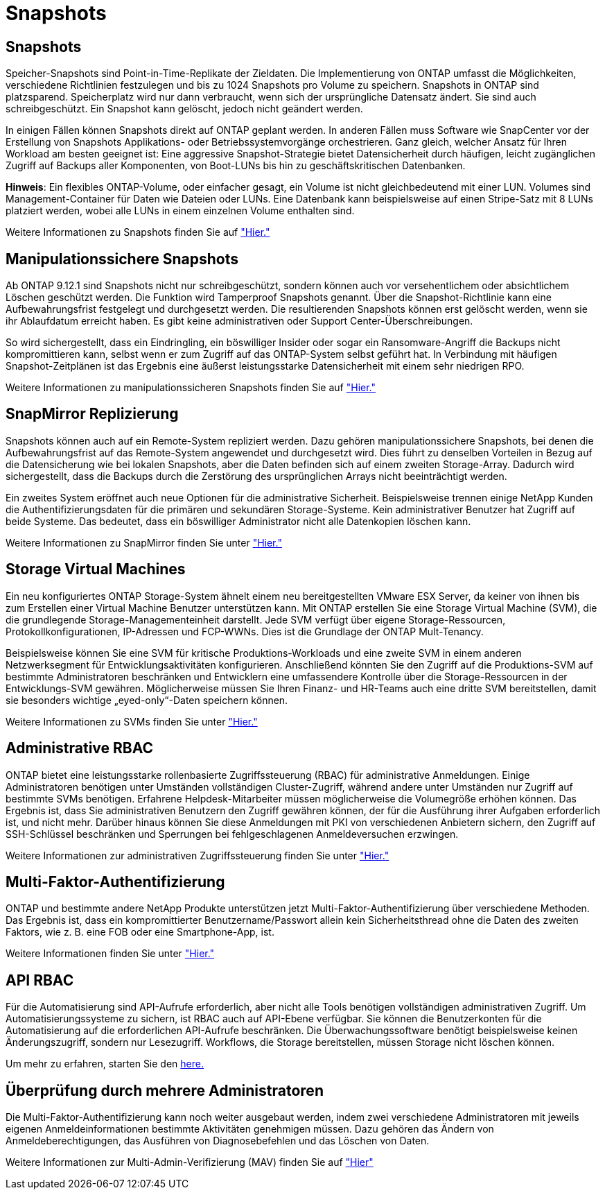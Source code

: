 = Snapshots
:allow-uri-read: 




== Snapshots

Speicher-Snapshots sind Point-in-Time-Replikate der Zieldaten. Die Implementierung von ONTAP umfasst die Möglichkeiten, verschiedene Richtlinien festzulegen und bis zu 1024 Snapshots pro Volume zu speichern. Snapshots in ONTAP sind platzsparend. Speicherplatz wird nur dann verbraucht, wenn sich der ursprüngliche Datensatz ändert. Sie sind auch schreibgeschützt. Ein Snapshot kann gelöscht, jedoch nicht geändert werden.

In einigen Fällen können Snapshots direkt auf ONTAP geplant werden. In anderen Fällen muss Software wie SnapCenter vor der Erstellung von Snapshots Applikations- oder Betriebssystemvorgänge orchestrieren. Ganz gleich, welcher Ansatz für Ihren Workload am besten geeignet ist: Eine aggressive Snapshot-Strategie bietet Datensicherheit durch häufigen, leicht zugänglichen Zugriff auf Backups aller Komponenten, von Boot-LUNs bis hin zu geschäftskritischen Datenbanken.

*Hinweis*: Ein flexibles ONTAP-Volume, oder einfacher gesagt, ein Volume ist nicht gleichbedeutend mit einer LUN. Volumes sind Management-Container für Daten wie Dateien oder LUNs. Eine Datenbank kann beispielsweise auf einen Stripe-Satz mit 8 LUNs platziert werden, wobei alle LUNs in einem einzelnen Volume enthalten sind.

Weitere Informationen zu Snapshots finden Sie auf link:https://docs.netapp.com/us-en/ontap/data-protection/manage-local-snapshot-copies-concept.html["Hier."]



== Manipulationssichere Snapshots

Ab ONTAP 9.12.1 sind Snapshots nicht nur schreibgeschützt, sondern können auch vor versehentlichem oder absichtlichem Löschen geschützt werden. Die Funktion wird Tamperproof Snapshots genannt. Über die Snapshot-Richtlinie kann eine Aufbewahrungsfrist festgelegt und durchgesetzt werden. Die resultierenden Snapshots können erst gelöscht werden, wenn sie ihr Ablaufdatum erreicht haben. Es gibt keine administrativen oder Support Center-Überschreibungen.

So wird sichergestellt, dass ein Eindringling, ein böswilliger Insider oder sogar ein Ransomware-Angriff die Backups nicht kompromittieren kann, selbst wenn er zum Zugriff auf das ONTAP-System selbst geführt hat. In Verbindung mit häufigen Snapshot-Zeitplänen ist das Ergebnis eine äußerst leistungsstarke Datensicherheit mit einem sehr niedrigen RPO.

Weitere Informationen zu manipulationssicheren Snapshots finden Sie auf link:https://docs.netapp.com/us-en/ontap/snaplock/snapshot-lock-concept.html["Hier."]



== SnapMirror Replizierung

Snapshots können auch auf ein Remote-System repliziert werden. Dazu gehören manipulationssichere Snapshots, bei denen die Aufbewahrungsfrist auf das Remote-System angewendet und durchgesetzt wird. Dies führt zu denselben Vorteilen in Bezug auf die Datensicherung wie bei lokalen Snapshots, aber die Daten befinden sich auf einem zweiten Storage-Array. Dadurch wird sichergestellt, dass die Backups durch die Zerstörung des ursprünglichen Arrays nicht beeinträchtigt werden.

Ein zweites System eröffnet auch neue Optionen für die administrative Sicherheit. Beispielsweise trennen einige NetApp Kunden die Authentifizierungsdaten für die primären und sekundären Storage-Systeme. Kein administrativer Benutzer hat Zugriff auf beide Systeme. Das bedeutet, dass ein böswilliger Administrator nicht alle Datenkopien löschen kann.

Weitere Informationen zu SnapMirror finden Sie unter link:https://docs.netapp.com/us-en/ontap/data-protection/snapmirror-unified-replication-concept.html["Hier."]



== Storage Virtual Machines

Ein neu konfiguriertes ONTAP Storage-System ähnelt einem neu bereitgestellten VMware ESX Server, da keiner von ihnen bis zum Erstellen einer Virtual Machine Benutzer unterstützen kann. Mit ONTAP erstellen Sie eine Storage Virtual Machine (SVM), die die grundlegende Storage-Managementeinheit darstellt. Jede SVM verfügt über eigene Storage-Ressourcen, Protokollkonfigurationen, IP-Adressen und FCP-WWNs.  Dies ist die Grundlage der ONTAP Mult-Tenancy.

Beispielsweise können Sie eine SVM für kritische Produktions-Workloads und eine zweite SVM in einem anderen Netzwerksegment für Entwicklungsaktivitäten konfigurieren. Anschließend könnten Sie den Zugriff auf die Produktions-SVM auf bestimmte Administratoren beschränken und Entwicklern eine umfassendere Kontrolle über die Storage-Ressourcen in der Entwicklungs-SVM gewähren. Möglicherweise müssen Sie Ihren Finanz- und HR-Teams auch eine dritte SVM bereitstellen, damit sie besonders wichtige „eyed-only“-Daten speichern können.

Weitere Informationen zu SVMs finden Sie unter link:https://docs.netapp.com/us-en/ontap/concepts/storage-virtualization-concept.html["Hier."]



== Administrative RBAC

ONTAP bietet eine leistungsstarke rollenbasierte Zugriffssteuerung (RBAC) für administrative Anmeldungen. Einige Administratoren benötigen unter Umständen vollständigen Cluster-Zugriff, während andere unter Umständen nur Zugriff auf bestimmte SVMs benötigen. Erfahrene Helpdesk-Mitarbeiter müssen möglicherweise die Volumegröße erhöhen können. Das Ergebnis ist, dass Sie administrativen Benutzern den Zugriff gewähren können, der für die Ausführung ihrer Aufgaben erforderlich ist, und nicht mehr. Darüber hinaus können Sie diese Anmeldungen mit PKI von verschiedenen Anbietern sichern, den Zugriff auf SSH-Schlüssel beschränken und Sperrungen bei fehlgeschlagenen Anmeldeversuchen erzwingen.

Weitere Informationen zur administrativen Zugriffssteuerung finden Sie unter link:https://docs.netapp.com/us-en/ontap/authentication/manage-access-control-roles-concept.html["Hier."]



== Multi-Faktor-Authentifizierung

ONTAP und bestimmte andere NetApp Produkte unterstützen jetzt Multi-Faktor-Authentifizierung über verschiedene Methoden. Das Ergebnis ist, dass ein kompromittierter Benutzername/Passwort allein kein Sicherheitsthread ohne die Daten des zweiten Faktors, wie z. B. eine FOB oder eine Smartphone-App, ist.

Weitere Informationen finden Sie unter link:https://docs.netapp.com/us-en/ontap/authentication/mfa-overview.html["Hier."]



== API RBAC

Für die Automatisierung sind API-Aufrufe erforderlich, aber nicht alle Tools benötigen vollständigen administrativen Zugriff. Um Automatisierungssysteme zu sichern, ist RBAC auch auf API-Ebene verfügbar. Sie können die Benutzerkonten für die Automatisierung auf die erforderlichen API-Aufrufe beschränken. Die Überwachungssoftware benötigt beispielsweise keinen Änderungszugriff, sondern nur Lesezugriff. Workflows, die Storage bereitstellen, müssen Storage nicht löschen können.

Um mehr zu erfahren, starten Sie den https://docs.netapp.com/us-en/ontap-automation/rest/rbac_overview.html[here.]



== Überprüfung durch mehrere Administratoren

Die Multi-Faktor-Authentifizierung kann noch weiter ausgebaut werden, indem zwei verschiedene Administratoren mit jeweils eigenen Anmeldeinformationen bestimmte Aktivitäten genehmigen müssen. Dazu gehören das Ändern von Anmeldeberechtigungen, das Ausführen von Diagnosebefehlen und das Löschen von Daten.

Weitere Informationen zur Multi-Admin-Verifizierung (MAV) finden Sie auf link:https://docs.netapp.com/us-en/ontap/multi-admin-verify/index.html["Hier"]
